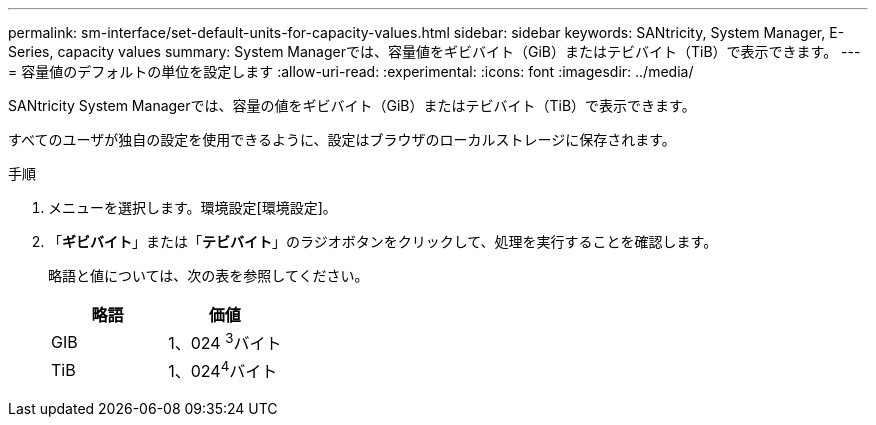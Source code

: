 ---
permalink: sm-interface/set-default-units-for-capacity-values.html 
sidebar: sidebar 
keywords: SANtricity, System Manager, E-Series, capacity values 
summary: System Managerでは、容量値をギビバイト（GiB）またはテビバイト（TiB）で表示できます。 
---
= 容量値のデフォルトの単位を設定します
:allow-uri-read: 
:experimental: 
:icons: font
:imagesdir: ../media/


[role="lead"]
SANtricity System Managerでは、容量の値をギビバイト（GiB）またはテビバイト（TiB）で表示できます。

すべてのユーザが独自の設定を使用できるように、設定はブラウザのローカルストレージに保存されます。

.手順
. メニューを選択します。環境設定[環境設定]。
. 「*ギビバイト*」または「*テビバイト*」のラジオボタンをクリックして、処理を実行することを確認します。
+
略語と値については、次の表を参照してください。

+
[cols="1a,1a"]
|===
| 略語 | 価値 


 a| 
GIB
 a| 
1、024 ^3^バイト



 a| 
TiB
 a| 
1、024^4^バイト

|===

